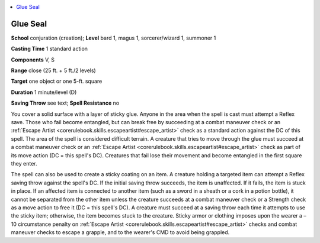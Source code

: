 
.. _`advancedclassguide.spells.glueseal`:

.. contents:: \ 

.. _`advancedclassguide.spells.glueseal#glue_seal`:

Glue Seal
==========

\ **School**\  conjuration (creation); \ **Level**\  bard 1, magus 1, sorcerer/wizard 1, summoner 1

\ **Casting Time**\  1 standard action

\ **Components**\  V, S

\ **Range**\  close (25 ft. + 5 ft./2 levels)

\ **Target**\  one object or one 5-ft. square

\ **Duration**\  1 minute/level (D)

\ **Saving Throw**\  see text; \ **Spell Resistance**\  no

You cover a solid surface with a layer of sticky glue. Anyone in the area when the spell is cast must attempt a Reflex save. Those who fail become entangled, but can break free by succeeding at a combat maneuver check or an :ref:`Escape Artist <corerulebook.skills.escapeartist#escape_artist>`\  check as a standard action against the DC of this spell. The area of the spell is considered difficult terrain. A creature that tries to move through the glue must succeed at a combat maneuver check or an :ref:`Escape Artist <corerulebook.skills.escapeartist#escape_artist>`\  check as part of its move action (DC = this spell's DC). Creatures that fail lose their movement and become entangled in the first square they enter.

The spell can also be used to create a sticky coating on an item. A creature holding a targeted item can attempt a Reflex saving throw against the spell's DC. If the initial saving throw succeeds, the item is unaffected. If it fails, the item is stuck in place. If an affected item is connected to another item (such as a sword in a sheath or a cork in a potion bottle), it cannot be separated from the other item unless the creature succeeds at a combat maneuver check or a Strength check as a move action to free it (DC = this spell's DC). A creature must succeed at a saving throw each time it attempts to use the sticky item; otherwise, the item becomes stuck to the creature. Sticky armor or clothing imposes upon the wearer a –10 circumstance penalty on :ref:`Escape Artist <corerulebook.skills.escapeartist#escape_artist>`\  checks and combat maneuver checks to escape a grapple, and to the wearer's CMD to avoid being grappled.

